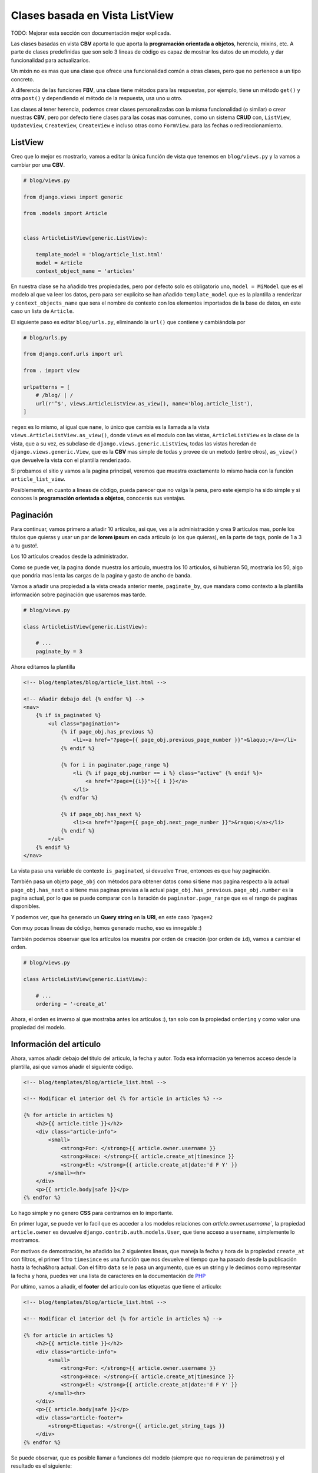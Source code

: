 .. _reference-blog-class_base_view:

Clases basada en Vista ListView
===============================

TODO: Mejorar esta sección con documentación mejor explicada.

Las clases basadas en vista **CBV** aporta lo que aporta la **programación orientada a objetos**, herencia, mixins, etc. A parte de clases predefinidas que son solo 3 lineas de código es capaz de mostrar los datos de un modelo, y dar funcionalidad para actualizarlos.

Un mixin no es mas que una clase que ofrece una funcionalidad común a otras clases, pero que no pertenece a un tipo concreto.

A diferencia de las funciones **FBV**, una clase tiene métodos para las respuestas, por ejemplo, tiene un método ``get()`` y otra ``post()`` y dependiendo el método de la respuesta, usa uno u otro.

Las clases al tener herencia, podemos crear clases personalizadas con la misma funcionalidad (o similar) o crear nuestras **CBV**, pero por defecto tiene clases para las cosas mas comunes, como un sistema **CRUD** con, ``ListView``, ``UpdateView``, ``CreateView``, ``CreateView`` e incluso otras como ``FormView``. para las fechas o redireccionamiento.

ListView
********

Creo que lo mejor es mostrarlo, vamos a editar la única función de vista que tenemos en ``blog/views.py`` y la vamos a cambiar por una **CBV**.

.. code-block:: python

    # blog/views.py

    from django.views import generic

    from .models import Article


    class ArticleListView(generic.ListView):

        template_model = 'blog/article_list.html'
        model = Article
        context_object_name = 'articles'

En nuestra clase se ha añadido tres propiedades, pero por defecto solo es obligatorio uno, ``model = MiModel`` que es el modelo al que va leer los datos, pero para ser explicito se han añadido ``template_model`` que es la plantilla a renderizar y ``context_objects_name`` que sera el nombre de contexto con los elementos importados de la base de datos, en este caso un lista de ``Article``.

El siguiente paso es editar ``blog/urls.py``, eliminando la ``url()`` que contiene y cambiándola por

.. code-block:: python

    # blog/urls.py

    from django.conf.urls import url

    from . import view

    urlpatterns = [
        # /blog/ | /
        url(r'^$', views.ArticleListView.as_view(), name='blog.article_list'),
    ]

``regex`` es lo mismo, al igual que ``name``, lo único que cambia es la llamada a la vista ``views.ArticleListView.as_view()``, donde ``views`` es el modulo con las vistas, ``ArticleListView`` es la clase de la vista, que a su vez, es subclase de ``django.views.generic.ListView``, todas las vistas heredan de ``django.views.generic.View``, que es la **CBV** mas simple de todas y provee de un metodo (entre otros), ``as_view()`` que devuelve la vista con el plantilla renderizado.

Si probamos el sitio y vamos a la pagina principal, veremos que muestra exactamente lo mismo hacia con la función ``article_list_view``.

Posiblemente, en cuanto a lineas de código, pueda parecer que no valga la pena, pero este ejemplo ha sido simple y si conoces la **programación orientada a objetos**, conocerás sus ventajas.

Paginación
**********

Para continuar, vamos primero a añadir 10 artículos, asi que, ves a la administración y crea 9 artículos mas, ponle los títulos que quieras y usar un par de **lorem ipsum** en cada articulo (o los que quieras), en la parte de tags, ponle de 1 a 3 a tu gusto!.

.. image:: ../_static/blog_template_6.png

Los 10 artículos creados desde la administrador.

.. image:: ../_static/blog_template_7.png

Como se puede ver, la pagina donde muestra los articulo, muestra los 10 articulos, si hubieran 50, mostraria los 50, algo que pondria mas lenta las cargas de la pagina y gasto de ancho de banda.

Vamos a añadir una propiedad a la vista creada anterior mente, ``paginate_by``, que mandara como contexto a la plantilla información sobre paginación que usaremos mas tarde.

.. code-block:: python

    # blog/views.py

    class ArticleListView(generic.ListView):

        # ...
        paginate_by = 3

Ahora editamos la plantilla

.. code-block:: html

    <!-- blog/templates/blog/article_list.html -->

    <!-- Añadir debajo del {% endfor %} -->
    <nav>
        {% if is_paginated %}
            <ul class="pagination">
                {% if page_obj.has_previous %}
                    <li><a href="?page={{ page_obj.previous_page_number }}">&laquo;</a></li>
                {% endif %}

                {% for i in paginator.page_range %}
                    <li {% if page_obj.number == i %} class="active" {% endif %}>
                        <a href="?page={{i}}">{{ i }}</a>
                    </li>
                {% endfor %}

                {% if page_obj.has_next %}
                    <li><a href="?page={{ page_obj.next_page_number }}">&raquo;</a></li>
                {% endif %}
            </ul>
        {% endif %}
    </nav>

La vista pasa una variable de contexto ``is_paginated``, si devuelve ``True``, entonces es que hay paginación.

También pasa un objeto ``page_obj`` con métodos para obtener datos como si tiene mas pagina respecto a la actual ``page_obj.has_next`` o si tiene mas paginas previas a la actual ``page_obj.has_previous``. ``page_obj.number`` es la pagina actual, por lo que se puede comparar con la iteración de ``paginator.page_range`` que es el rango de paginas disponibles.

.. image:: ../_static/blog_template_8.png

Y podemos ver, que ha generado un **Query string** en la **URI**, en este caso ``?page=2``

.. image:: ../_static/blog_template_9.png

Con muy pocas lineas de código, hemos generado mucho, eso es innegable :)

También podemos observar que los artículos los muestra por orden de creación (por orden de ``id``), vamos a cambiar el orden.

.. code-block:: python

    # blog/views.py

    class ArticleListView(generic.ListView):

        # ...
        ordering = '-create_at'

Ahora, el orden es inverso al que mostraba antes los artículos :), tan solo con la propiedad ``ordering`` y como valor una propiedad del modelo.

Información del articulo
************************

Ahora, vamos añadir debajo del titulo del articulo, la fecha y autor. Toda esa información ya tenemos acceso desde la plantilla, así que vamos añadir el siguiente código.

.. code-block:: html

    <!-- blog/templates/blog/article_list.html -->

    <!-- Modificar el interior del {% for article in articles %} -->

    {% for article in articles %}
        <h2>{{ article.title }}</h2>
        <div class="article-info">
            <small>
                <strong>Por: </strong>{{ article.owner.username }}
                <strong>Hace: </strong>{{ article.create_at|timesince }}
                <strong>El: </strong>{{ article.create_at|date:'d F Y' }}
            </small><hr>
        </div>
        <p>{{ article.body|safe }}</p>
    {% endfor %}

Lo hago simple y no genero **CSS** para centrarnos en lo importante.

En primer lugar, se puede ver lo facil que es acceder a los modelos relaciones con `article.owner.username``, la propiedad ``article.owner`` es devuelve ``django.contrib.auth.models.User``, que tiene acceso a ``username``, simplemente lo mostramos.

Por motivos de demostración, he añadido las 2 siguientes lineas, que maneja la fecha y hora de la propiedad ``create_at`` con filtros, el primer filtro ``timesince`` es una función que nos devuelve el tiempo que ha pasado desde la publicación hasta la fecha&hora actual. Con el filtro ``data`` se le pasa un argumento, que es un string y le decimos como representar la fecha y hora, puedes ver una lista de caracteres en la documentación de `PHP <http://php.net/manual/es/function.date.php>`_

.. image:: ../_static/blog_template_10.png

Por ultimo, vamos a añadir, el **footer** del articulo con las etiquetas que tiene el articulo:

.. code-block:: html

    <!-- blog/templates/blog/article_list.html -->

    <!-- Modificar el interior del {% for article in articles %} -->

    {% for article in articles %}
        <h2>{{ article.title }}</h2>
        <div class="article-info">
            <small>
                <strong>Por: </strong>{{ article.owner.username }}
                <strong>Hace: </strong>{{ article.create_at|timesince }}
                <strong>El: </strong>{{ article.create_at|date:'d F Y' }}
            </small><hr>
        </div>
        <p>{{ article.body|safe }}</p>
        <div class="article-footer">
            <strong>Etiquetas: </strong>{{ article.get_string_tags }}
        </div>
    {% endfor %}

Se puede observar, que es posible llamar a funciones del modelo (siempre que no requieran de parámetros) y el resultado es el siguiente:

.. image:: ../_static/blog_template_11.png

En la siguiente sección, se añadirá una plantilla que muestra un único articulo seleccionado por el usuario (detalles) con sus comentarios.
